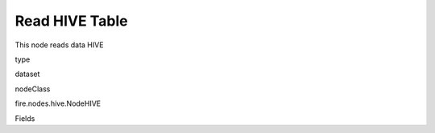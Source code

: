 
Read HIVE Table
^^^^^^ 

This node reads data HIVE

type

dataset

nodeClass

fire.nodes.hive.NodeHIVE

Fields

+----------------+------------------+------------------------------------+
|      Name      |       Title      |             Description            |
+----------------+------------------+------------------------------------+
| db | HIVE Database | HIVE Database | 
+----------------+------------------+------------------------------------+
| table | HIVE Table | HIVE Table from which to read the data | 
+----------------+------------------+------------------------------------+
| outputColNames | Column Names of the database table | Column Names of the database table | 
+----------------+------------------+------------------------------------+
| outputColTypes | Column Types of the database table | Column Types of the database table | 
+----------------+------------------+------------------------------------+
